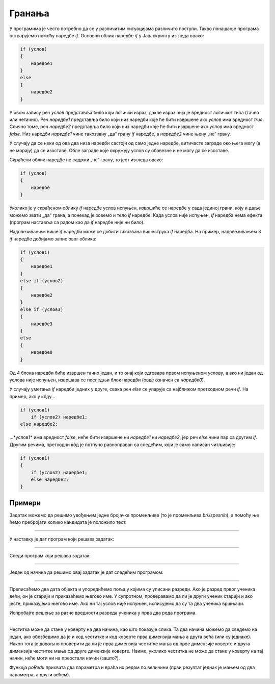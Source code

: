 Гранања
=======

У програмима је често потребно да се у различитим ситуацијама различито поступи. Такво понашање програма остварујемо помоћу наредбе *if*. Основни облик наредбе *if* у Јаваскрипту изгледа овако:

.. code-block:: javascript

    if (услов) 
    { 
        наредбе1 
    }
    else 
    { 
        наредбе2 
    }

У овом запису реч *услов* представља било који логички израз, дакле израз чија је вредност логичког типа (тачно или нетачно). Реч *наредбе1* представља било који низ наредби које ће бити извршене ако *услов* има вредност *true*. Слично томе, реч *наредбе2* представља било који низ наредби које ће бити извршене ако *услов* има вредност *false*. Низ наредби *наредбе1* чине такозвану „да“ грану *if* наредбе, а *наредбе2* чине њену „не“ грану.

.. image:: ../../_images/js/if_else_naredba.png
    :width: 400px
    :align: center

У случају да се неки од ова два низа наредби састоји од само једне наредбе, витичасте заграде око њега могу (а не морају) да се изоставе. Обле заграде које окружују услов су обавезне и не могу да се изоставе.

Скраћени облик наредбе не садржи „не“ грану, то јест изгледа овако:

.. code-block:: javascript

    if (услов)
    {
        наредбе
    }

Уколико је у скраћеном облику *if* наредбе услов испуњен, извршиће се наредбе у сада јединој грани, коју и даље можемо звати „да“ грана, а понекад је зовемо и тело *if* наредбе. Када услов није испуњен, *if* наредба нема ефекта (програм наставља са радом као да *if* наредбе није ни било).

.. image:: ../../_images/js/if_naredba.png
    :width: 400px
    :align: center

Надовезивањем више *if* наредби може се добити такозвана вишеструка *if* наредба. На пример, надовезивањем 3 *if* наредбе добијамо запис овог облика:

.. code-block:: javascript

    if (услов1)
    { 
        наредбе1
    }
    else if (услов2)
    { 
        наредбе2
    }
    else if (услов3)
    { 
        наредбе3
    }
    else
    { 
        наредбе0
    }

Од 4 блока наредби биће извршен тачно један, и то онај који одговара првом испуњеном услову, а ако ни један од услова није испуњен, извршава се последњи блок наредби (овде означен са *наредбе0*).

У случају уметања *if* наредби једних у друге, свака реч *else* се упарује са најближом претходном речи *if*. На пример, ако у кôду...

.. code-block:: javascript

    if (услов1)
        if (услов2) наредбе1;
    else наредбе2;

...*услов1* има вредност *false*, неће бити извршене ни *наредбе1* ни *наредбе2*, јер реч *else* чини пар са другим *if*. Другим речима, претходни кôд је потпуно равноправан са следећим, који је само написан читљивије:

.. code-block:: javascript

    if (услов1) 
    {
        if (услов2) наредбе1;
        else наредбе2;
    }

Примери
-------

.. questionnote::
    
    **Пример – Тест:**
    
    За полагање теста познавања саобраћајних прописа дозвољено је имати највише 3 негативна поена. Написати програм који учитава број негативних поена за сваког од четворо људи који су полагали тест и исписује број оних који су положили.
    
Задатак можемо да решимо увођењем једне бројачке променљиве (то је променљива *brUspesnih*), а помоћу ње ћемо пребројати колико кандидата је положило тест.

.. petlja-editor:: pspTest_skracena_if_naredba_js

    main.js
    let poeni = 0, brUspesnih = 0;

    poeni = parseInt(prompt('Негативни поени првог кандидата: '));
    if (poeni <= 3)
        brUspesnih++;

    poeni = parseInt(prompt('Негативни поени другог кандидата: '));
    if (poeni <= 3)
        brUspesnih++;

    poeni = parseInt(prompt('Негативни поени трећег кандидата: '));
    if (poeni <= 3)
        brUspesnih++;

    poeni = parseInt(prompt('Негативни поени четвртог кандидата: '));
    if (poeni <= 3)
        brUspesnih++;

    alert(`Тест је положило ${brUspesnih} кандидата.`);
    ~~~
    index.html
    <!DOCTYPE html>
    <html>
      <head>
        <script src="main.js"></script>
      </head>
      <body>
        <p>Садржај стране (који није обавезан).</p>
      </body>
    </html>

.. questionnote::

    **Вежба**

    Измените претходни пример тако да поред броја успешних кандидата, изброји и број кандидата који немају негативне поене (број негативних је нула).

~~~~

.. questionnote::
    
    **Пример – Викенд или радни дан:**
    
    После извршавања наредби...
    
    .. code-block:: javascript

        const sada = new Date();
        const dan = sada.getDay();
        
    ...у променљивој *dan* се налази редни број дана у недељи (0 за недељу, 1 за понедељак, ... и 6 за суботу).
    
    Написати програм који исписује „Данас је викенд.“ ако је данас субота или недеља, а иначе исписује: „Данас је радни дан.“
    
У наставку је дат програм који решава задатак:
    
.. petlja-editor:: puna_if_naredba_js

    main.js
    const sada = new Date();
    const dan = sada.getDay();
    if (dan == 0 || dan == 6)
        alert("Данас је викенд.");
    else
        alert("Данас је радни дан.");
    ~~~
    index.html
    <!DOCTYPE html>
    <html>
      <head>
        <script src="main.js"></script>
      </head>
      <body>
        <p>Садржај стране (који није обавезан).</p>
      </body>
    </html>

.. questionnote::

    **Вежба**

    Измените претходни пример тако да само за случај да је тренутни дан среда испише „Данас је дан за сладолед.“

~~~~

.. questionnote::
    
    **Пример – Поздрав:**
    
    После извршавања наредби...
    
    .. code-block:: javascript

        let sada = new Date();
        let sati = sada.getHours();
        
    ...у променљивој *sati* се налази број пуних сати у овом тренутку (број од 0 до 23).
    
    Написати програм који исписује поздрав који одговара добу дана.

    - ако је мање од 10 сати, поздрав је „Добро јутро!“
    - ако је 10 или више сати, али мање од 18 сати, поздрав је „Добар дан!“
    - ако је 18 или више сати, поздрав је „Добро вече!“

Следи програм који решава задатак:

.. petlja-editor:: produzena_if_naredba_js

    main.js
    const sada = new Date();
    const sati = sada.getHours();
    let pozdrav;
    if (sati < 10)
        pozdrav = "Добро јутро!"
    else if (sati < 18)
        pozdrav = "Добар дан!"
    else
        pozdrav = "Добро вече!"
    alert(pozdrav);
    ~~~
    index.html
    <!DOCTYPE html>
    <html>
      <head>
        <script src="main.js"></script>
      </head>
      <body>
        <p>Садржај стране (који није обавезан).</p>
      </body>
    </html>

.. questionnote::

    **Вежба**

    Измените претходни програм тако да поздрав буде „Лаку ноћ“ у случају да је време између 23 и 5 часова.

~~~~

.. questionnote::
    
    **Пример – Лепо време:**
    
    Написати програм који редом учитава највише дневне температуре у Београду, Новом Саду и Нишу, а исписује име и температуру у првом граду по редоследу  података у коме је температура била између 20 и 27 степени (укључујући и границе). Ако ни у једном од ова три града температура није била у датом интервалу, програм треба да испише да није било лепог времена.

Један од начина да решимо овај задатак је дат следећим прoграмом:

.. petlja-editor:: skracene_if_naredbe_lepo_vreme_js

    main.js
    let biloLepoVreme = false;

    const tempBeograd = parseInt(prompt('Температура у Београду: '));
    const tempNoviSad = parseInt(prompt('Температура у Новим Саду: '));
    const tempNis = parseInt(prompt('Температура у Нишу: '));
    let odgovor = '';

    if (tempBeograd >= 20 && tempBeograd <= 27)
    {
        odgovor = `Београд: ${tempBeograd}`;
        biloLepoVreme = true;
    }
    else if (tempNoviSad >= 20 && tempNoviSad <= 27)
    {
        odgovor = `Нови Сад: ${tempNoviSad}`;
        biloLepoVreme = true;
    }
    else if (tempNis >= 20 && tempNis <= 27)
    {
        odgovor = `Ниш: ${tempNis}`;
        biloLepoVreme = true;
    }

    if (!biloLepoVreme)
        odgovor = "Није било лепо време.";
        
    alert(odgovor);
    ~~~
    index.html
    <!DOCTYPE html>
    <html>
      <head>
        <script src="main.js"></script>
      </head>
      <body>
        <p>Садржај стране (који није обавезан).</p>
      </body>
    </html>

.. questionnote::

    **Вежба**

    Измените претходни програм да пронађе најнижу температуру и испише температуру и име града. Уколико два града имају исту температуру, није битно који ће бити исписан.

~~~~

.. questionnote::
    
    **Пример – Старији ученик:**
    
    У прва два реда програма дата су два објекта са подацима о ученицима (име, број телефона, разред).
    
    .. code-block:: javascript

        let ucenik1 = { ime: "Петар Петровић", tel: "012 345 678", razr: 6 };
        let ucenik2 = { ime: "Марко Марковић", tel: "098 765 432", razr: 4 };

    Допунити програм, тако да исписује који је од ова два ученика старији (тј. који иде у старији разред). 
    
Преписаћемо два дата објекта и упоредићемо поља у којима су уписани разреди. Ако је разред првог ученика већи, он је старији и приказаћемо његово име. У супротном, проверавамо да ли је други ученик старији и ако јесте, приказујемо његово име. Ако ни тај услов није испуњен, исписујемо да су та два ученика вршњаци.


.. petlja-editor:: stariji_ucenik_js

    main.js
    let ucenik1 = { ime: "Петар Петровић", tel: "012 345 678", razr: 6 };
    let ucenik2 = { ime: "Марко Марковић", tel: "098 765 432", razr: 4 };
    
    if (ucenik1.razr > ucenik2.razr) {
        alert(`Ученик ${ucenik1.ime} је старији`)
    } else if (ucenik1.razr < ucenik2.razr) {
        alert(`Ученик ${ucenik2.ime} је старији`)
    } else {
        alert(`Ученици ${ucenik1.ime} и ${ucenik2.ime} су вршњаци`)
    }
    ~~~
    index.html
    <!DOCTYPE html>
    <html>
      <head>
        <script src="main.js"></script>
      </head>
      <body>
        <p>Садржај стране (који није обавезан).</p>
      </body>
    </html>

Испробајте решење за разне вредности разреда ученика у прва два реда програма.

.. questionnote::

    **Вежба**

    Измените претходни пример тако да имамо трећег ученика:

    .. code-block:: javascript

        let ucenik3 = { ime: "Сима Симоновић", tel: "054 321 987", razr: 7 };

~~~~

.. questionnote::

    **Пример – Честитка и коверта**
    
    Написати програм који прихвата димензије честитке и коверте, а затим исписује да ли честитка може да стане у коверту. 
    
    Подразумева се да странице честитке у коверти треба да буду паралелне страницама коверте.
    
    .. image:: ../../_images/js/Koverta-Pravila.png
        :width: 500px
        :align: center

.. comment

    Dimenzije koverti:
    
    Ameriken    230 x 110 mm
    B5          250 x 175 mm
    C4          330 x 230 mm
    C5          229 x 162 mm
    B4          353 x 250 mm
    E4          400 x 280 mm
    A5+         230 x 160 mm
    B5+         260 x 190 mm
    A4+         330 x 230 mm
    B4+         360 x 260 mm

Честитка може да стане у коверту на два начина, као што показује слика. Та два начина можемо да сведемо на један, ако обезбедимо да је и код честитке и код коверте прва димензија мања а друга већа (или су једнаке). Након тога је довољно проверити да ли је прва димензија честитке мања од прве димензије коверте и друга димензија честитке мања од друге димензије коверте. Наиме, уколико честитка не може да стане у коверту на тај начин, неће моги ни на преостали начин (зашто?).

Функцја *poRedu* прихвата два параметра и враћа их редом по величини (први резултат једнак је мањем од два параметра, а други већем).

.. petlja-editor:: koverta_i_cestitka_js

    main.js
    function poRedu(a, b) {
        if (a > b) return [b, a];

        return [a, b];
    }

    let cestitka_a = parseInt(prompt(`Ширина честитке:`));
    let cestitka_b = parseInt(prompt(`Дужина честитке:`));
    let koverta_a = parseInt(prompt(`Ширина коверте:`));
    let koverta_b = parseInt(prompt(`Дужина коверте:`));

    [cestitka_a, cestitka_b] = poRedu(cestitka_a, cestitka_b);
    [koverta_a, koverta_b] = poRedu(koverta_a, koverta_b);

    if (cestitka_a < koverta_a && cestitka_b < koverta_b) {
        alert('Честитка може да стане у коверту');
    } else {
        alert('Честитка не може да стане у коверту');
    }
    ~~~
    index.html
    <!DOCTYPE html>
    <html>
      <head>
        <script src="main.js"></script>
      </head>
      <body>
        <p>Садржај стране (који није обавезан).</p>
      </body>
    </html>

.. comment

    //let n = parseInt(prompt('Унесите природан број '));
    //let izvestaj = `Број ${n}`;
    //let deljivNecim = false;
    //if (n % 2 == 0) {
    //    izvestaj += ` је дељив са 2.`;
    //    deljivNecim = true;
    //}
    //if (n % 3 == 0 && !deljivNecim) {
    //    izvestaj += ` је дељив са 3.`;
    //    deljivNecim = true;
    //}
    //if (!deljivNecim)
    //    izvestaj += ` није дељив ни са 2 ни са 3.`;
    //
    //alert(izvestaj);

.. comment

    if_naredba.png
